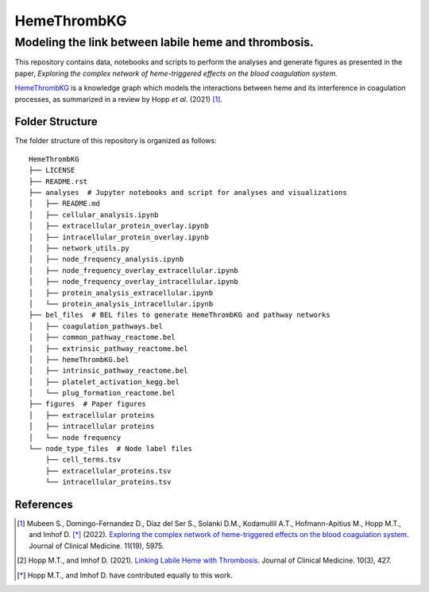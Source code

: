 HemeThrombKG
============

Modeling the link between labile heme and thrombosis.
*******************************************************

This repository contains data, notebooks and scripts to perform the analyses and generate figures as presented in the
paper, *Exploring the complex network of heme-triggered effects on the blood coagulation system.*

`HemeThrombKG <https://github.com/sarahbeenie/hemeThrombKG/blob/main/bel_files/hemeThrombKG.bel>`_ is a knowledge graph
which models the interactions between heme and its interference in coagulation processes, as summarized in a review by
Hopp *et al.* (2021) [1]_.


Folder Structure
----------------

The folder structure of this repository is organized as follows:

::

    HemeThrombKG
    ├── LICENSE
    ├── README.rst
    ├── analyses  # Jupyter notebooks and script for analyses and visualizations
    │   ├── README.md
    │   ├── cellular_analysis.ipynb
    │   ├── extracellular_protein_overlay.ipynb
    │   ├── intracellular_protein_overlay.ipynb
    │   ├── network_utils.py
    │   ├── node_frequency_analysis.ipynb
    │   ├── node_frequency_overlay_extracellular.ipynb
    │   ├── node_frequency_overlay_intracellular.ipynb
    │   ├── protein_analysis_extracellular.ipynb
    │   └── protein_analysis_intracellular.ipynb
    ├── bel_files  # BEL files to generate HemeThrombKG and pathway networks
    │   ├── coagulation_pathways.bel
    │   ├── common_pathway_reactome.bel
    │   ├── extrinsic_pathway_reactome.bel
    │   ├── hemeThrombKG.bel
    │   ├── intrinsic_pathway_reactome.bel
    │   ├── platelet_activation_kegg.bel
    │   └── plug_formation_reactome.bel
    ├── figures  # Paper figures
    │   ├── extracellular proteins
    │   ├── intracellular proteins
    │   └── node frequency
    └── node_type_files  # Node label files
        ├── cell_terms.tsv
        ├── extracellular_proteins.tsv
        └── intracellular_proteins.tsv


References
----------

.. [1] Mubeen S., Domingo-Fernandez D., Díaz del Ser S., Solanki D.M., Kodamullil A.T., Hofmann-Apitius M.,
    Hopp M.T., and Imhof D. [*]_ (2022). `Exploring the complex
    network of heme-triggered effects on the blood coagulation system <https://doi.org/10.3390/jcm11195975>`_. Journal of Clinical Medicine. 11(19), 5975.

.. [2] Hopp M.T., and Imhof D. (2021). `Linking Labile Heme with Thrombosis <https://doi.org/10.3390/jcm10030427>`_. Journal of Clinical Medicine. 10(3), 427.


.. [*] Hopp M.T., and Imhof D. have contributed equally to this work.

